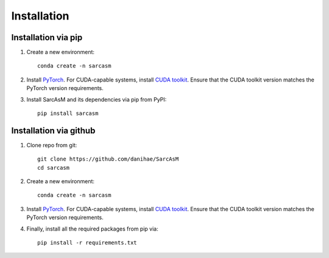 ============
Installation
============

Installation via pip
====================

#. Create a new environment::

        conda create -n sarcasm

#. Install `PyTorch <https://pytorch.org/get-started/locally/>`_. For CUDA-capable systems, install `CUDA toolkit <https://developer.nvidia.com/cuda-toolkit>`_. Ensure that the CUDA toolkit version matches the PyTorch version requirements.

#. Install SarcAsM and its dependencies via pip from PyPI::

        pip install sarcasm

Installation via github
=======================

#. Clone repo from git::

        git clone https://github.com/danihae/SarcAsM
        cd sarcasm

#. Create a new environment::

        conda create -n sarcasm

#. Install `PyTorch <https://pytorch.org/get-started/locally/>`_. For CUDA-capable systems, install `CUDA toolkit <https://developer.nvidia.com/cuda-toolkit>`_. Ensure that the CUDA toolkit version matches the PyTorch version requirements.

#. Finally, install all the required packages from pip via::

        pip install -r requirements.txt